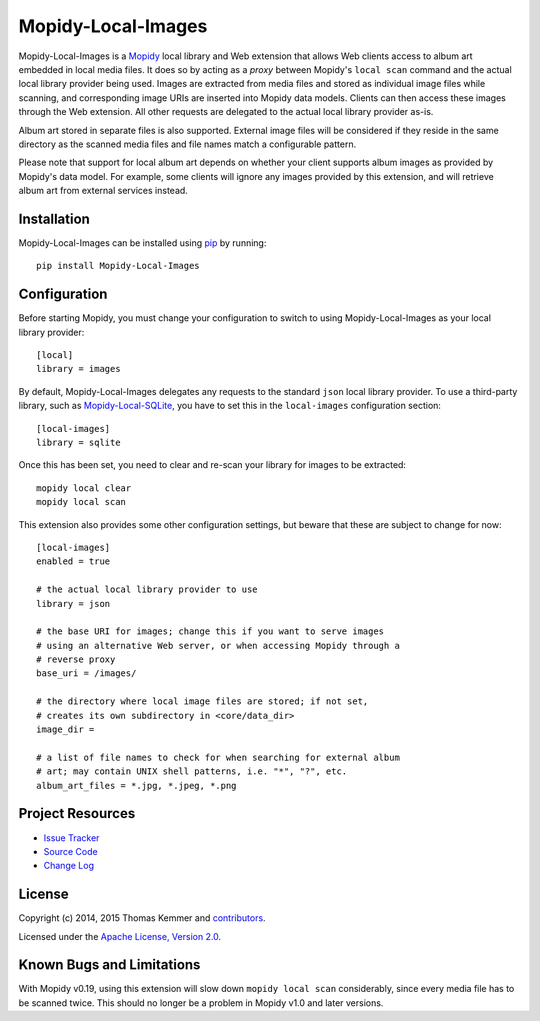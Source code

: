 Mopidy-Local-Images
========================================================================

Mopidy-Local-Images is a Mopidy_ local library and Web extension that
allows Web clients access to album art embedded in local media files.
It does so by acting as a *proxy* between Mopidy's ``local scan``
command and the actual local library provider being used.  Images are
extracted from media files and stored as individual image files while
scanning, and corresponding image URIs are inserted into Mopidy data
models.  Clients can then access these images through the Web
extension.  All other requests are delegated to the actual local
library provider as-is.

Album art stored in separate files is also supported.  External image
files will be considered if they reside in the same directory as the
scanned media files and file names match a configurable pattern.

Please note that support for local album art depends on whether your
client supports album images as provided by Mopidy's data model.  For
example, some clients will ignore any images provided by this
extension, and will retrieve album art from external services instead.


Installation
------------------------------------------------------------------------

Mopidy-Local-Images can be installed using pip_ by running::

    pip install Mopidy-Local-Images


Configuration
------------------------------------------------------------------------

Before starting Mopidy, you must change your configuration to switch
to using Mopidy-Local-Images as your local library provider::

  [local]
  library = images

By default, Mopidy-Local-Images delegates any requests to the standard
``json`` local library provider.  To use a third-party library, such
as `Mopidy-Local-SQLite`_, you have to set this in the
``local-images`` configuration section::

  [local-images]
  library = sqlite

Once this has been set, you need to clear and re-scan your library for
images to be extracted::

  mopidy local clear
  mopidy local scan

This extension also provides some other configuration settings, but
beware that these are subject to change for now::

  [local-images]
  enabled = true

  # the actual local library provider to use
  library = json

  # the base URI for images; change this if you want to serve images
  # using an alternative Web server, or when accessing Mopidy through a
  # reverse proxy
  base_uri = /images/

  # the directory where local image files are stored; if not set,
  # creates its own subdirectory in <core/data_dir>
  image_dir =

  # a list of file names to check for when searching for external album
  # art; may contain UNIX shell patterns, i.e. "*", "?", etc.
  album_art_files = *.jpg, *.jpeg, *.png


Project Resources
------------------------------------------------------------------------

.. image:: http://img.shields.io/pypi/v/Mopidy-Local-Images.svg?style=flat
    :target: https://pypi.python.org/pypi/Mopidy-Local-Images/
    :alt: Latest PyPI version

.. image:: http://img.shields.io/pypi/dm/Mopidy-Local-Images.svg?style=flat
    :target: https://pypi.python.org/pypi/Mopidy-Local-Images/
    :alt: Number of PyPI downloads

.. image:: http://img.shields.io/travis/mopidy/mopidy-local-images/master.svg?style=flat
    :target: https://travis-ci.org/mopidy/mopidy-local-images/
    :alt: Travis CI build status

.. image:: http://img.shields.io/coveralls/mopidy/mopidy-local-images/master.svg?style=flat
   :target: https://coveralls.io/r/mopidy/mopidy-local-images/
   :alt: Test coverage

- `Issue Tracker`_
- `Source Code`_
- `Change Log`_


License
------------------------------------------------------------------------

Copyright (c) 2014, 2015 Thomas Kemmer and contributors_.

Licensed under the `Apache License, Version 2.0`_.


Known Bugs and Limitations
------------------------------------------------------------------------

With Mopidy v0.19, using this extension will slow down ``mopidy local
scan`` considerably, since every media file has to be scanned twice.
This should no longer be a problem in Mopidy v1.0 and later versions.


.. _Mopidy: http://www.mopidy.com/
.. _Mopidy-Local-SQLite: https://pypi.python.org/pypi/Mopidy-Local-SQLite/

.. _pip: https://pip.pypa.io/en/latest/

.. _Issue Tracker: https://github.com/mopidy/mopidy-local-images/issues/
.. _Source Code: https://github.com/mopidy/mopidy-local-images/
.. _Change Log: https://github.com/mopidy/mopidy-local-images/blob/master/CHANGES.rst

.. _contributors: https://github.com/mopidy/mopidy-local-images/blob/master/AUTHORS
.. _Apache License, Version 2.0: http://www.apache.org/licenses/LICENSE-2.0


